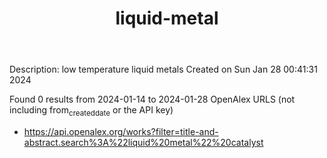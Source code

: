#+filetags: liquid-metal
#+TITLE: liquid-metal
Description: low temperature liquid metals
Created on Sun Jan 28 00:41:31 2024

Found 0 results from 2024-01-14 to 2024-01-28
OpenAlex URLS (not including from_created_date or the API key)
- [[https://api.openalex.org/works?filter=title-and-abstract.search%3A%22liquid%20metal%22%20catalyst]]

